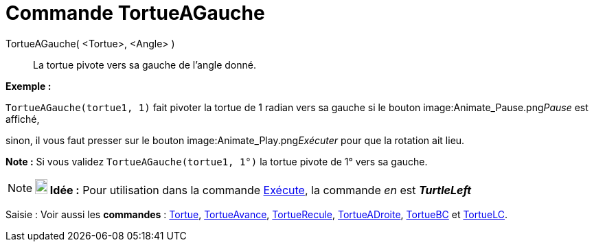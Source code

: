 = Commande TortueAGauche
:page-en: commands/TurtleLeft
ifdef::env-github[:imagesdir: /fr/modules/ROOT/assets/images]

TortueAGauche( <Tortue>, <Angle> )::
  La tortue pivote vers sa gauche de l'angle donné.

[EXAMPLE]
====

*Exemple :*

`++TortueAGauche(tortue1, 1)++` fait pivoter la tortue de 1 radian vers sa gauche si le bouton
image:Animate_Pause.png[Animate Pause.png,width=16,height=16]__Pause__ est affiché,

sinon, il vous faut presser sur le bouton image:Animate_Play.png[Animate Play.png,width=16,height=16]__Exécuter__ pour
que la rotation ait lieu.

[NOTE]
====

*Note :* Si vous validez `++TortueAGauche(tortue1, 1°)++` la tortue pivote de 1° vers sa gauche.

====

====

[NOTE]
====

*image:18px-Bulbgraph.png[Note,title="Note",width=18,height=22] Idée :* Pour utilisation dans la commande
xref:/commands/Exécute.adoc[Exécute], la commande _en_ est *_TurtleLeft_*

====

[.kcode]#Saisie :# Voir aussi les *commandes* : xref:/commands/Tortue.adoc[Tortue],
xref:/commands/TortueAvance.adoc[TortueAvance], xref:/commands/TortueRecule.adoc[TortueRecule],
xref:/commands/TortueADroite.adoc[TortueADroite], xref:/commands/TortueBC.adoc[TortueBC] et
xref:/commands/TortueLC.adoc[TortueLC].
